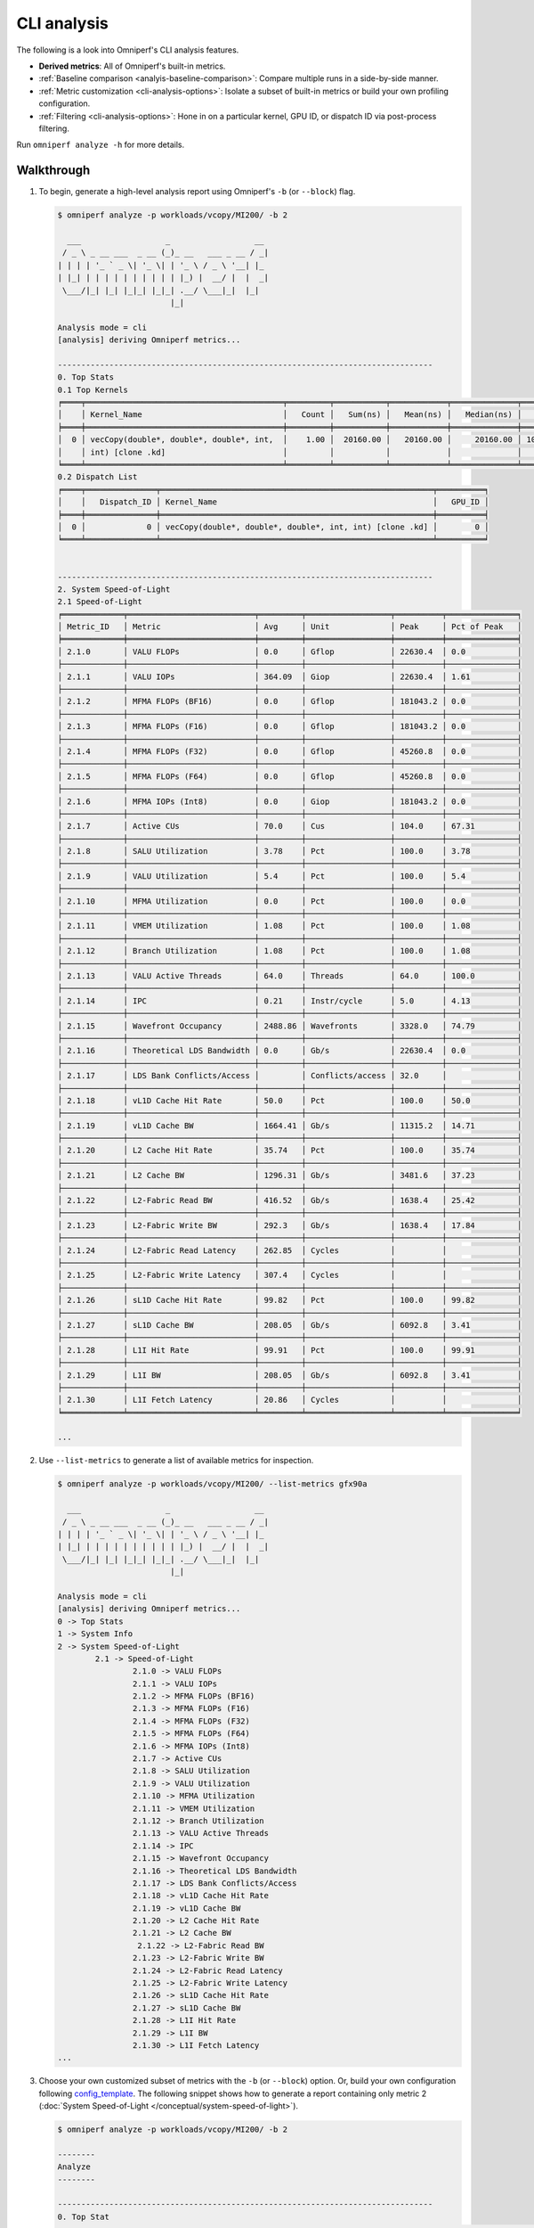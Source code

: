 ************
CLI analysis
************

The following is a look into Omniperf's CLI analysis features.

* **Derived metrics**: All of Omniperf's built-in metrics.

* :ref:`Baseline comparison <analyis-baseline-comparison>`: Compare multiple
  runs in a side-by-side manner.

* :ref:`Metric customization <cli-analysis-options>`: Isolate a subset of
  built-in metrics or build your own profiling configuration.

* :ref:`Filtering <cli-analysis-options>`: Hone in on a particular kernel,
  GPU ID, or dispatch ID via post-process filtering.

Run ``omniperf analyze -h`` for more details.

.. _cli-walkthrough:

Walkthrough
===========

#. To begin, generate a high-level analysis report using Omniperf's ``-b`` (or ``--block``) flag. 

   .. code-block:: shell

      $ omniperf analyze -p workloads/vcopy/MI200/ -b 2

        ___                  _                  __ 
       / _ \ _ __ ___  _ __ (_)_ __   ___ _ __ / _|
      | | | | '_ ` _ \| '_ \| | '_ \ / _ \ '__| |_ 
      | |_| | | | | | | | | | | |_) |  __/ |  |  _|
       \___/|_| |_| |_|_| |_|_| .__/ \___|_|  |_|  
                              |_|                  

      Analysis mode = cli
      [analysis] deriving Omniperf metrics...

      --------------------------------------------------------------------------------
      0. Top Stats
      0.1 Top Kernels
      ╒════╤══════════════════════════════════════════╤═════════╤═══════════╤════════════╤══════════════╤════════╕
      │    │ Kernel_Name                              │   Count │   Sum(ns) │   Mean(ns) │   Median(ns) │    Pct │
      ╞════╪══════════════════════════════════════════╪═════════╪═══════════╪════════════╪══════════════╪════════╡
      │  0 │ vecCopy(double*, double*, double*, int,  │    1.00 │  20160.00 │   20160.00 │     20160.00 │ 100.00 │
      │    │ int) [clone .kd]                         │         │           │            │              │        │
      ╘════╧══════════════════════════════════════════╧═════════╧═══════════╧════════════╧══════════════╧════════╛
      0.2 Dispatch List
      ╒════╤═══════════════╤══════════════════════════════════════════════════════════╤══════════╕
      │    │   Dispatch_ID │ Kernel_Name                                              │   GPU_ID │
      ╞════╪═══════════════╪══════════════════════════════════════════════════════════╪══════════╡
      │  0 │             0 │ vecCopy(double*, double*, double*, int, int) [clone .kd] │        0 │
      ╘════╧═══════════════╧══════════════════════════════════════════════════════════╧══════════╛


      --------------------------------------------------------------------------------
      2. System Speed-of-Light
      2.1 Speed-of-Light
      ╒═════════════╤═══════════════════════════╤═════════╤══════════════════╤══════════╤═══════════════╕
      │ Metric_ID   │ Metric                    │ Avg     │ Unit             │ Peak     │ Pct of Peak   │
      ╞═════════════╪═══════════════════════════╪═════════╪══════════════════╪══════════╪═══════════════╡
      │ 2.1.0       │ VALU FLOPs                │ 0.0     │ Gflop            │ 22630.4  │ 0.0           │
      ├─────────────┼───────────────────────────┼─────────┼──────────────────┼──────────┼───────────────┤
      │ 2.1.1       │ VALU IOPs                 │ 364.09  │ Giop             │ 22630.4  │ 1.61          │
      ├─────────────┼───────────────────────────┼─────────┼──────────────────┼──────────┼───────────────┤
      │ 2.1.2       │ MFMA FLOPs (BF16)         │ 0.0     │ Gflop            │ 181043.2 │ 0.0           │
      ├─────────────┼───────────────────────────┼─────────┼──────────────────┼──────────┼───────────────┤
      │ 2.1.3       │ MFMA FLOPs (F16)          │ 0.0     │ Gflop            │ 181043.2 │ 0.0           │
      ├─────────────┼───────────────────────────┼─────────┼──────────────────┼──────────┼───────────────┤
      │ 2.1.4       │ MFMA FLOPs (F32)          │ 0.0     │ Gflop            │ 45260.8  │ 0.0           │
      ├─────────────┼───────────────────────────┼─────────┼──────────────────┼──────────┼───────────────┤
      │ 2.1.5       │ MFMA FLOPs (F64)          │ 0.0     │ Gflop            │ 45260.8  │ 0.0           │
      ├─────────────┼───────────────────────────┼─────────┼──────────────────┼──────────┼───────────────┤
      │ 2.1.6       │ MFMA IOPs (Int8)          │ 0.0     │ Giop             │ 181043.2 │ 0.0           │
      ├─────────────┼───────────────────────────┼─────────┼──────────────────┼──────────┼───────────────┤
      │ 2.1.7       │ Active CUs                │ 70.0    │ Cus              │ 104.0    │ 67.31         │
      ├─────────────┼───────────────────────────┼─────────┼──────────────────┼──────────┼───────────────┤
      │ 2.1.8       │ SALU Utilization          │ 3.78    │ Pct              │ 100.0    │ 3.78          │
      ├─────────────┼───────────────────────────┼─────────┼──────────────────┼──────────┼───────────────┤
      │ 2.1.9       │ VALU Utilization          │ 5.4     │ Pct              │ 100.0    │ 5.4           │
      ├─────────────┼───────────────────────────┼─────────┼──────────────────┼──────────┼───────────────┤
      │ 2.1.10      │ MFMA Utilization          │ 0.0     │ Pct              │ 100.0    │ 0.0           │
      ├─────────────┼───────────────────────────┼─────────┼──────────────────┼──────────┼───────────────┤
      │ 2.1.11      │ VMEM Utilization          │ 1.08    │ Pct              │ 100.0    │ 1.08          │
      ├─────────────┼───────────────────────────┼─────────┼──────────────────┼──────────┼───────────────┤
      │ 2.1.12      │ Branch Utilization        │ 1.08    │ Pct              │ 100.0    │ 1.08          │
      ├─────────────┼───────────────────────────┼─────────┼──────────────────┼──────────┼───────────────┤
      │ 2.1.13      │ VALU Active Threads       │ 64.0    │ Threads          │ 64.0     │ 100.0         │
      ├─────────────┼───────────────────────────┼─────────┼──────────────────┼──────────┼───────────────┤
      │ 2.1.14      │ IPC                       │ 0.21    │ Instr/cycle      │ 5.0      │ 4.13          │
      ├─────────────┼───────────────────────────┼─────────┼──────────────────┼──────────┼───────────────┤
      │ 2.1.15      │ Wavefront Occupancy       │ 2488.86 │ Wavefronts       │ 3328.0   │ 74.79         │
      ├─────────────┼───────────────────────────┼─────────┼──────────────────┼──────────┼───────────────┤
      │ 2.1.16      │ Theoretical LDS Bandwidth │ 0.0     │ Gb/s             │ 22630.4  │ 0.0           │
      ├─────────────┼───────────────────────────┼─────────┼──────────────────┼──────────┼───────────────┤
      │ 2.1.17      │ LDS Bank Conflicts/Access │         │ Conflicts/access │ 32.0     │               │
      ├─────────────┼───────────────────────────┼─────────┼──────────────────┼──────────┼───────────────┤
      │ 2.1.18      │ vL1D Cache Hit Rate       │ 50.0    │ Pct              │ 100.0    │ 50.0          │
      ├─────────────┼───────────────────────────┼─────────┼──────────────────┼──────────┼───────────────┤
      │ 2.1.19      │ vL1D Cache BW             │ 1664.41 │ Gb/s             │ 11315.2  │ 14.71         │
      ├─────────────┼───────────────────────────┼─────────┼──────────────────┼──────────┼───────────────┤
      │ 2.1.20      │ L2 Cache Hit Rate         │ 35.74   │ Pct              │ 100.0    │ 35.74         │
      ├─────────────┼───────────────────────────┼─────────┼──────────────────┼──────────┼───────────────┤
      │ 2.1.21      │ L2 Cache BW               │ 1296.31 │ Gb/s             │ 3481.6   │ 37.23         │
      ├─────────────┼───────────────────────────┼─────────┼──────────────────┼──────────┼───────────────┤
      │ 2.1.22      │ L2-Fabric Read BW         │ 416.52  │ Gb/s             │ 1638.4   │ 25.42         │
      ├─────────────┼───────────────────────────┼─────────┼──────────────────┼──────────┼───────────────┤
      │ 2.1.23      │ L2-Fabric Write BW        │ 292.3   │ Gb/s             │ 1638.4   │ 17.84         │
      ├─────────────┼───────────────────────────┼─────────┼──────────────────┼──────────┼───────────────┤
      │ 2.1.24      │ L2-Fabric Read Latency    │ 262.85  │ Cycles           │          │               │
      ├─────────────┼───────────────────────────┼─────────┼──────────────────┼──────────┼───────────────┤
      │ 2.1.25      │ L2-Fabric Write Latency   │ 307.4   │ Cycles           │          │               │
      ├─────────────┼───────────────────────────┼─────────┼──────────────────┼──────────┼───────────────┤
      │ 2.1.26      │ sL1D Cache Hit Rate       │ 99.82   │ Pct              │ 100.0    │ 99.82         │
      ├─────────────┼───────────────────────────┼─────────┼──────────────────┼──────────┼───────────────┤
      │ 2.1.27      │ sL1D Cache BW             │ 208.05  │ Gb/s             │ 6092.8   │ 3.41          │
      ├─────────────┼───────────────────────────┼─────────┼──────────────────┼──────────┼───────────────┤
      │ 2.1.28      │ L1I Hit Rate              │ 99.91   │ Pct              │ 100.0    │ 99.91         │
      ├─────────────┼───────────────────────────┼─────────┼──────────────────┼──────────┼───────────────┤
      │ 2.1.29      │ L1I BW                    │ 208.05  │ Gb/s             │ 6092.8   │ 3.41          │
      ├─────────────┼───────────────────────────┼─────────┼──────────────────┼──────────┼───────────────┤
      │ 2.1.30      │ L1I Fetch Latency         │ 20.86   │ Cycles           │          │               │
      ╘═════════════╧═══════════════════════════╧═════════╧══════════════════╧══════════╧═══════════════╛

      ...

#. Use ``--list-metrics`` to generate a list of available metrics for inspection.

   .. code-block:: shell

      $ omniperf analyze -p workloads/vcopy/MI200/ --list-metrics gfx90a

        ___                  _                  __ 
       / _ \ _ __ ___  _ __ (_)_ __   ___ _ __ / _|
      | | | | '_ ` _ \| '_ \| | '_ \ / _ \ '__| |_ 
      | |_| | | | | | | | | | | |_) |  __/ |  |  _|
       \___/|_| |_| |_|_| |_|_| .__/ \___|_|  |_|  
                              |_|                  

      Analysis mode = cli
      [analysis] deriving Omniperf metrics...
      0 -> Top Stats
      1 -> System Info
      2 -> System Speed-of-Light
              2.1 -> Speed-of-Light
                      2.1.0 -> VALU FLOPs
                      2.1.1 -> VALU IOPs
                      2.1.2 -> MFMA FLOPs (BF16)
                      2.1.3 -> MFMA FLOPs (F16)
                      2.1.4 -> MFMA FLOPs (F32)
                      2.1.5 -> MFMA FLOPs (F64)
                      2.1.6 -> MFMA IOPs (Int8)
                      2.1.7 -> Active CUs
                      2.1.8 -> SALU Utilization
                      2.1.9 -> VALU Utilization
                      2.1.10 -> MFMA Utilization
                      2.1.11 -> VMEM Utilization
                      2.1.12 -> Branch Utilization
                      2.1.13 -> VALU Active Threads
                      2.1.14 -> IPC
                      2.1.15 -> Wavefront Occupancy
                      2.1.16 -> Theoretical LDS Bandwidth
                      2.1.17 -> LDS Bank Conflicts/Access
                      2.1.18 -> vL1D Cache Hit Rate
                      2.1.19 -> vL1D Cache BW
                      2.1.20 -> L2 Cache Hit Rate
                      2.1.21 -> L2 Cache BW
                       2.1.22 -> L2-Fabric Read BW
                      2.1.23 -> L2-Fabric Write BW
                      2.1.24 -> L2-Fabric Read Latency
                      2.1.25 -> L2-Fabric Write Latency
                      2.1.26 -> sL1D Cache Hit Rate
                      2.1.27 -> sL1D Cache BW
                      2.1.28 -> L1I Hit Rate
                      2.1.29 -> L1I BW
                      2.1.30 -> L1I Fetch Latency
      ...

#. Choose your own customized subset of metrics with the ``-b`` (or ``--block``)
   option. Or, build your own configuration following
   `config_template <https://github.com/ROCm/omniperf/blob/main/src/omniperf_analyze/configs/panel_config_template.yaml>`_.
   The following snippet shows how to generate a report containing only metric 2
   (:doc:`System Speed-of-Light </conceptual/system-speed-of-light>`).

   .. code-block:: shell

      $ omniperf analyze -p workloads/vcopy/MI200/ -b 2

      --------
      Analyze
      --------

      --------------------------------------------------------------------------------
      0. Top Stat
      ╒════╤══════════════════════════════════════════╤═════════╤═══════════╤════════════╤══════════════╤════════╕
      │    │ KernelName                               │   Count │   Sum(ns) │   Mean(ns) │   Median(ns) │    Pct │
      ╞════╪══════════════════════════════════════════╪═════════╪═══════════╪════════════╪══════════════╪════════╡
      │  0 │ vecCopy(double*, double*, double*, int,  │       1 │  20000.00 │   20000.00 │     20000.00 │ 100.00 │
      │    │ int) [clone .kd]                         │         │           │            │              │        │
      ╘════╧══════════════════════════════════════════╧═════════╧═══════════╧════════════╧══════════════╧════════╛


      --------------------------------------------------------------------------------
      2. System Speed-of-Light
      ╒═════════╤═══════════════════════════╤═══════════════════════╤══════════════════╤════════════════════╤════════════════════════╕
      │ Index   │ Metric                    │ Value                 │ Unit             │ Peak               │ PoP                    │
      ╞═════════╪═══════════════════════════╪═══════════════════════╪══════════════════╪════════════════════╪════════════════════════╡
      │ 2.1.0   │ VALU FLOPs                │ 0.0                   │ Gflop            │ 22630.4            │ 0.0                    │
      ├─────────┼───────────────────────────┼───────────────────────┼──────────────────┼────────────────────┼────────────────────────┤
      │ 2.1.1   │ VALU IOPs                 │ 367.0016              │ Giop             │ 22630.4            │ 1.6217194570135745     │
      ├─────────┼───────────────────────────┼───────────────────────┼──────────────────┼────────────────────┼────────────────────────┤
      │ 2.1.2   │ MFMA FLOPs (BF16)         │ 0.0                   │ Gflop            │ 90521.6            │ 0.0                    │
      ├─────────┼───────────────────────────┼───────────────────────┼──────────────────┼────────────────────┼────────────────────────┤
      │ 2.1.3   │ MFMA FLOPs (F16)          │ 0.0                   │ Gflop            │ 181043.2           │ 0.0                    │
      ├─────────┼───────────────────────────┼───────────────────────┼──────────────────┼────────────────────┼────────────────────────┤
      │ 2.1.4   │ MFMA FLOPs (F32)          │ 0.0                   │ Gflop            │ 45260.8            │ 0.0                    │
      ├─────────┼───────────────────────────┼───────────────────────┼──────────────────┼────────────────────┼────────────────────────┤
      │ 2.1.5   │ MFMA FLOPs (F64)          │ 0.0                   │ Gflop            │ 45260.8            │ 0.0                    │
      ├─────────┼───────────────────────────┼───────────────────────┼──────────────────┼────────────────────┼────────────────────────┤
      │ 2.1.6   │ MFMA IOPs (Int8)          │ 0.0                   │ Giop             │ 181043.2           │ 0.0                    │
      ├─────────┼───────────────────────────┼───────────────────────┼──────────────────┼────────────────────┼────────────────────────┤
      │ 2.1.7   │ Active CUs                │ 74                    │ Cus              │ 104                │ 71.15384615384616      │
      ├─────────┼───────────────────────────┼───────────────────────┼──────────────────┼────────────────────┼────────────────────────┤
      │ 2.1.8   │ SALU Util                 │ 4.016057506716307     │ Pct              │ 100                │ 4.016057506716307      │
      ├─────────┼───────────────────────────┼───────────────────────┼──────────────────┼────────────────────┼────────────────────────┤
      │ 2.1.9   │ VALU Util                 │ 5.737225009594725     │ Pct              │ 100                │ 5.737225009594725      │
      ├─────────┼───────────────────────────┼───────────────────────┼──────────────────┼────────────────────┼────────────────────────┤
      │ 2.1.10  │ MFMA Util                 │ 0.0                   │ Pct              │ 100                │ 0.0                    │
      ├─────────┼───────────────────────────┼───────────────────────┼──────────────────┼────────────────────┼────────────────────────┤
      │ 2.1.11  │ VALU Active Threads/Wave  │ 64.0                  │ Threads          │ 64                 │ 100.0                  │
      ├─────────┼───────────────────────────┼───────────────────────┼──────────────────┼────────────────────┼────────────────────────┤
      │ 2.1.12  │ IPC - Issue               │ 1.0                   │ Instr/cycle      │ 5                  │ 20.0                   │
      ├─────────┼───────────────────────────┼───────────────────────┼──────────────────┼────────────────────┼────────────────────────┤
      │ 2.1.13  │ LDS BW                    │ 0.0                   │ Gb/sec           │ 22630.4            │ 0.0                    │
      ├─────────┼───────────────────────────┼───────────────────────┼──────────────────┼────────────────────┼────────────────────────┤
      │ 2.1.14  │ LDS Bank Conflict         │                       │ Conflicts/access │ 32                 │                        │
      ├─────────┼───────────────────────────┼───────────────────────┼──────────────────┼────────────────────┼────────────────────────┤
      │ 2.1.15  │ Instr Cache Hit Rate      │ 99.91306912556854     │ Pct              │ 100                │ 99.91306912556854      │
      ├─────────┼───────────────────────────┼───────────────────────┼──────────────────┼────────────────────┼────────────────────────┤
      │ 2.1.16  │ Instr Cache BW            │ 209.7152              │ Gb/s             │ 6092.8             │ 3.442016806722689      │
      ├─────────┼───────────────────────────┼───────────────────────┼──────────────────┼────────────────────┼────────────────────────┤
      │ 2.1.17  │ Scalar L1D Cache Hit Rate │ 99.81986908342313     │ Pct              │ 100                │ 99.81986908342313      │
      ├─────────┼───────────────────────────┼───────────────────────┼──────────────────┼────────────────────┼────────────────────────┤
      │ 2.1.18  │ Scalar L1D Cache BW       │ 209.7152              │ Gb/s             │ 6092.8             │ 3.442016806722689      │
      ├─────────┼───────────────────────────┼───────────────────────┼──────────────────┼────────────────────┼────────────────────────┤
      │ 2.1.19  │ Vector L1D Cache Hit Rate │ 50.0                  │ Pct              │ 100                │ 50.0                   │
      ├─────────┼───────────────────────────┼───────────────────────┼──────────────────┼────────────────────┼────────────────────────┤
      │ 2.1.20  │ Vector L1D Cache BW       │ 1677.7216             │ Gb/s             │ 11315.199999999999 │ 14.82714932126697      │
      ├─────────┼───────────────────────────┼───────────────────────┼──────────────────┼────────────────────┼────────────────────────┤
      │ 2.1.21  │ L2 Cache Hit Rate         │ 35.55067615693325     │ Pct              │ 100                │ 35.55067615693325      │
      ├─────────┼───────────────────────────┼───────────────────────┼──────────────────┼────────────────────┼────────────────────────┤
      │ 2.1.22  │ L2-Fabric Read BW         │ 419.8496              │ Gb/s             │ 1638.4             │ 25.6255859375          │
      ├─────────┼───────────────────────────┼───────────────────────┼──────────────────┼────────────────────┼────────────────────────┤
      │ 2.1.23  │ L2-Fabric Write BW        │ 293.9456              │ Gb/s             │ 1638.4             │ 17.941015625           │
      ├─────────┼───────────────────────────┼───────────────────────┼──────────────────┼────────────────────┼────────────────────────┤
      │ 2.1.24  │ L2-Fabric Read Latency    │ 256.6482321288385     │ Cycles           │                    │                        │
      ├─────────┼───────────────────────────┼───────────────────────┼──────────────────┼────────────────────┼────────────────────────┤
      │ 2.1.25  │ L2-Fabric Write Latency   │ 317.2264255699014     │ Cycles           │                    │                        │
      ├─────────┼───────────────────────────┼───────────────────────┼──────────────────┼────────────────────┼────────────────────────┤
      │ 2.1.26  │ Wave Occupancy            │ 1821.723057333852     │ Wavefronts       │ 3328               │ 54.73927455931046      │
      ├─────────┼───────────────────────────┼───────────────────────┼──────────────────┼────────────────────┼────────────────────────┤
      │ 2.1.27  │ Instr Fetch BW            │ 4.174722306564298e-08 │ Gb/s             │ 3046.4             │ 1.3703789084047721e-09 │
      ├─────────┼───────────────────────────┼───────────────────────┼──────────────────┼────────────────────┼────────────────────────┤
      │ 2.1.28  │ Instr Fetch Latency       │ 21.729248046875       │ Cycles           │                    │                        │
      ╘═════════╧═══════════════════════════╧═══════════════════════╧══════════════════╧════════════════════╧════════════════════════╛

   .. note::

      Some cells may be blank indicating a missing or unavailable hardware
      counter or NULL value.

#. Optimize the application, iterate, and re-profile to inspect performance
   changes.

#. Redo a comprehensive analysis with Omniperf CLI at any optimization
   milestone.

.. _cli-analysis-options:

More analysis options
=====================

Single run
  .. code-block:: shell

     $ omniperf analyze -p workloads/vcopy/MI200/

List top kernels and dispatches
  .. code-block:: shell

     $ omniperf analyze -p workloads/vcopy/MI200/  --list-stats

List metrics
  .. code-block:: shell

     $ omniperf analyze -p workloads/vcopy/MI200/  --list-metrics gfx90a

Show System Speed-of-Light and CS_Busy blocks only
  .. code-block:: shell

     $ omniperf analyze -p workloads/vcopy/MI200/  -b 2  5.1.0

.. note::

   You can filter a single metric or the whole hardware component by its ID. In
   this case, ``1`` is the ID for System Speed-of-Light and ``5.1.0`` the ID for
   GPU Busy Cycles metric.

Filter kernels
  First, list the top kernels in your application using `--list-stats`.

  .. code-block::

     $ omniperf analyze -p workloads/vcopy/MI200/ --list-stats

     Analysis mode = cli
     [analysis] deriving Omniperf metrics...

     --------------------------------------------------------------------------------
     Detected Kernels (sorted descending by duration)
     ╒════╤══════════════════════════════════════════════╕
     │    │ Kernel_Name                                  │
     ╞════╪══════════════════════════════════════════════╡
     │  0 │ vecCopy(double*, double*, double*, int, int) │
     ╘════╧══════════════════════════════════════════════╛

     --------------------------------------------------------------------------------
     Dispatch list
     ╒════╤═══════════════╤══════════════════════════════════════════════╤══════════╕
     │    │   Dispatch_ID │ Kernel_Name                                  │   GPU_ID │
     ╞════╪═══════════════╪══════════════════════════════════════════════╪══════════╡
     │  0 │             0 │ vecCopy(double*, double*, double*, int, int) │        0 │
     ╘════╧═══════════════╧══════════════════════════════════════════════╧══════════╛

  Second, select the index of the kernel you would like to filter; for example,
  ``vecCopy(double*, double*, double*, int, int) [clone .kd]`` at index ``0``.
  Then, use this index to apply the filter via ``-k`` or ``--kernels``.

  .. code-block:: shell

     $ omniperf analyze -p workloads/vcopy/MI200/ -k 0

     Analysis mode = cli
     [analysis] deriving Omniperf metrics...

     --------------------------------------------------------------------------------
     0. Top Stats
     0.1 Top Kernels
     ╒════╤══════════════════════════════════════════╤═════════╤═══════════╤════════════╤══════════════╤════════╤═════╕
     │    │ Kernel_Name                              │   Count │   Sum(ns) │   Mean(ns) │   Median(ns) │    Pct │ S   │
     ╞════╪══════════════════════════════════════════╪═════════╪═══════════╪════════════╪══════════════╪════════╪═════╡
     │  0 │ vecCopy(double*, double*, double*, int,  │    1.00 │  18560.00 │   18560.00 │     18560.00 │ 100.00 │ *   │
     │    │ int)                                     │         │           │            │              │        │     │
     ╘════╧══════════════════════════════════════════╧═════════╧═══════════╧════════════╧══════════════╧════════╧═════╛
     ...

  You should see your filtered kernels indicated by an asterisk in the **Top
  Stats** table.


Baseline comparison
  .. code-block:: shell

     omniperf analyze -p workload1/path/  -p workload2/path/

  OR

  .. code-block:: shell

     omniperf analyze -p workload1/path/ -k 0  -p workload2/path/ -k 1
